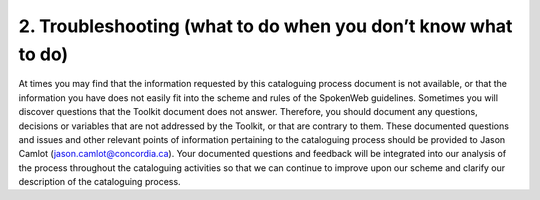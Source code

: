 ##############################################################
2. Troubleshooting (what to do when you don’t know what to do)
##############################################################

At times you may find that the information requested by this cataloguing process document is not available, or that the information you have does not easily fit into the scheme and rules of the SpokenWeb guidelines. Sometimes you will discover questions that the Toolkit document does not answer. Therefore, you should document any questions, decisions or variables that are not addressed by the Toolkit, or that are contrary to them. These documented questions and issues and other relevant points of information pertaining to the cataloguing process should be provided to Jason Camlot (jason.camlot@concordia.ca). Your documented questions and feedback will be integrated into our analysis of the process throughout the cataloguing activities so that we can continue to improve upon our scheme and clarify our description of the cataloguing process.
